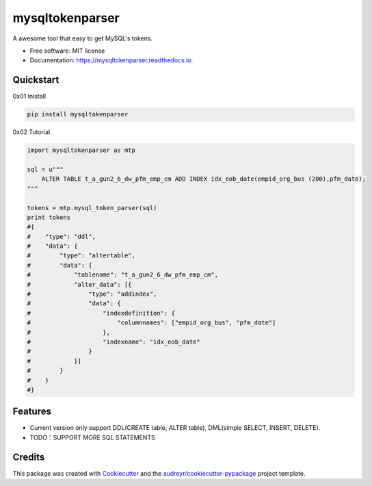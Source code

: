 ================
mysqltokenparser
================


.. image:: https://img.shields.io/pypi/v/mysqltokenparser.svg
        :target: https://pypi.python.org/pypi/mysqltokenparser

.. image:: https://img.shields.io/travis/LoveXiaoLiu/mysqltokenparser.svg
        :target: https://travis-ci.org/LoveXiaoLiu/mysqltokenparser

.. image:: https://readthedocs.org/projects/mysqltokenparser/badge/?version=latest
        :target: https://mysqltokenparser.readthedocs.io/en/latest/?badge=latest
        :alt: Documentation Status


.. image:: https://pyup.io/repos/github/LoveXiaoLiu/mysqltokenparser/shield.svg
     :target: https://pyup.io/repos/github/LoveXiaoLiu/mysqltokenparser/
     :alt: Updates



A awesome tool that easy to get MySQL's tokens.


* Free software: MIT license
* Documentation: https://mysqltokenparser.readthedocs.io.


Quickstart
----------

0x01 Inistall

.. code:: shell

   pip install mysqltokenparser

0x02 Tutorial

.. code:: python

    import mysqltokenparser as mtp

    sql = u"""
        ALTER TABLE t_a_gun2_6_dw_pfm_emp_cm ADD INDEX idx_eob_date(empid_org_bus (200),pfm_date);
    """

    tokens = mtp.mysql_token_parser(sql)
    print tokens
    #{
    #    "type": "ddl",
    #    "data": {
    #        "type": "altertable",
    #        "data": {
    #            "tablename": "t_a_gun2_6_dw_pfm_emp_cm",
    #            "alter_data": [{
    #                "type": "addindex",
    #                "data": {
    #                    "indexdefinition": {
    #                        "columnnames": ["empid_org_bus", "pfm_date"]
    #                    },
    #                    "indexname": "idx_eob_date"
    #                }
    #            }]
    #        }
    #    }
    #}


Features
--------

* Current version only support DDL(CREATE table, ALTER table), DML(simple SELECT, INSERT, DELETE).
* TODO：SUPPORT MORE SQL STATEMENTS

Credits
-------

This package was created with Cookiecutter_ and the `audreyr/cookiecutter-pypackage`_ project template.

.. _Cookiecutter: https://github.com/audreyr/cookiecutter
.. _`audreyr/cookiecutter-pypackage`: https://github.com/audreyr/cookiecutter-pypackage
